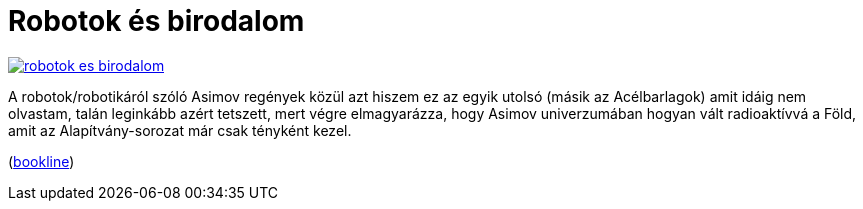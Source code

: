 = Robotok és birodalom

:slug: robotok-es-birodalom
:category: konyv
:tags: hu
:date: 2012-09-22T15:07:24Z
image::https://lh6.googleusercontent.com/-vgJm28BjztU/UF2v-oQCbdI/AAAAAAAABlY/Vep96eiqsmU/s307/robotok-es-birodalom.jpg[align="center",link="https://lh6.googleusercontent.com/-vgJm28BjztU/UF2v-oQCbdI/AAAAAAAABlY/Vep96eiqsmU/s307/robotok-es-birodalom.jpg"]

A robotok/robotikáról szóló Asimov regények közül azt hiszem ez az egyik utolsó
(másik az Acélbarlagok) amit idáig nem olvastam, talán leginkább azért
tetszett, mert végre elmagyarázza, hogy Asimov univerzumában hogyan vált
radioaktívvá a Föld, amit az Alapítvány-sorozat már csak tényként kezel.

(http://bookline.hu/product/home!execute.action?id=16944&type=22[bookline])

